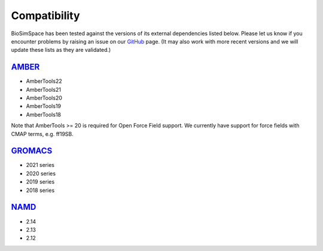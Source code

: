 .. _ref_compatibility:

=============
Compatibility
=============

BioSimSpace has been tested against the versions of its
external dependencies listed below. Please let us know if
you encounter problems by raising an issue on our
`GitHub <https://github.com/openbiosim/biosimspace/issues>`__
page. (It may also work with more recent versions and we
will update these lists as they are validated.)


`AMBER <http://ambermd.org>`__
==============================

* AmberTools22
* AmberTools21
* AmberTools20
* AmberTools19
* AmberTools18

Note that AmberTools >= 20 is required for Open Force Field support.
We currently have support for force fields with CMAP terms, e.g. ff19SB.

`GROMACS <http://www.gromacs.org>`__
====================================

* 2021 series
* 2020 series
* 2019 series
* 2018 series

`NAMD <https://www.ks.uiuc.edu/Research/namd>`__
================================================

* 2.14
* 2.13
* 2.12
